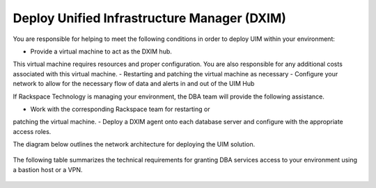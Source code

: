 .. _scom:

=============================================
Deploy Unified Infrastructure Manager (DXIM)
=============================================

You are responsible for helping to meet the
following conditions in order to deploy UIM
within your environment:

- Provide a virtual machine to act as the DXIM hub.
This virtual machine requires resources and
proper configuration. You are also responsible
for any additional costs associated with this virtual machine.
- Restarting and patching the virtual machine as necessary
- Configure your network to allow for the necessary flow of
data and alerts in and out of the UIM Hub

If Rackspace Technology is managing your environment,
the DBA team will provide the following assistance.

- Work with the corresponding Rackspace team for restarting or
patching the virtual machine.
- Deploy a DXIM agent onto each database server and configure with
the appropriate access roles.

The diagram below outlines the network architecture for
deploying the UIM solution.

      .. image:: /_static/img/dxim.png
         :alt: **UIM solution diagram**

The following table summarizes the technical requirements for granting DBA
services access to your environment using a bastion host or a VPN.

      .. image:: /_static/img/tech_table.png
         :alt: **Technical requirements diagram**